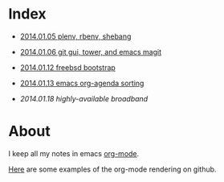 * Index
  :PROPERTIES:
  :ID:       5B0C3C42-B749-47EF-B4C4-A8BFC1600D10
  :END:

  - [[https://github.com/wu/journal/blob/master/2014.01.05.plenv-shebang.org][2014.01.05 plenv, rbenv, shebang]]

  - [[https://github.com/wu/journal/blob/master/2014.01.06.git-gui.org][2014.01.06 git gui, tower, and emacs magit]]

  - [[https://github.com/wu/journal/blob/master/2014.01.12.freebsd-bootstrap.org][2014.01.12 freebsd bootstrap]]

  - [[https://github.com/wu/journal/blob/master/2014.01.13.org-agenda.org][2014.01.13 emacs org-agenda sorting]]

  - [[2014.01.18 highly-available broadband]]

* About
  :PROPERTIES:
  :ID:       355137A7-52FD-4EFE-B592-0F5D62B15F3B
  :END:

I keep all my notes in emacs [[http://orgmode.org][org-mode]].

[[https://github.com/bdewey/org-ruby/tree/master/spec/html_examples][Here]] are some examples of the org-mode rendering on github.

